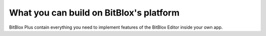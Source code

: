 ==============
What you can build on BitBlox's platform
==============

BitBlox Plus contain everything you need to implement features of the BitBlox Editor inside your own app. 